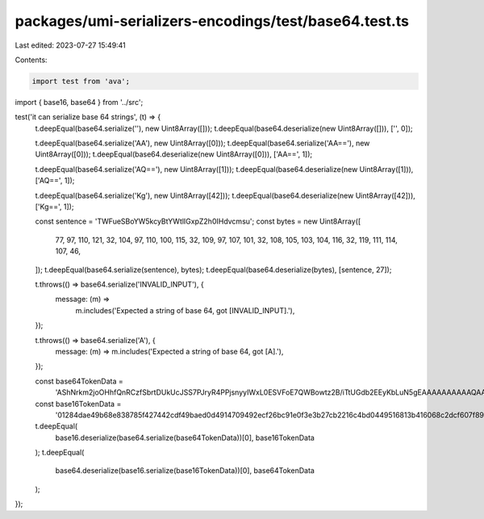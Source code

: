 packages/umi-serializers-encodings/test/base64.test.ts
======================================================

Last edited: 2023-07-27 15:49:41

Contents:

.. code-block:: ts

    import test from 'ava';
import { base16, base64 } from '../src';

test('it can serialize base 64 strings', (t) => {
  t.deepEqual(base64.serialize(''), new Uint8Array([]));
  t.deepEqual(base64.deserialize(new Uint8Array([])), ['', 0]);

  t.deepEqual(base64.serialize('AA'), new Uint8Array([0]));
  t.deepEqual(base64.serialize('AA=='), new Uint8Array([0]));
  t.deepEqual(base64.deserialize(new Uint8Array([0])), ['AA==', 1]);

  t.deepEqual(base64.serialize('AQ=='), new Uint8Array([1]));
  t.deepEqual(base64.deserialize(new Uint8Array([1])), ['AQ==', 1]);

  t.deepEqual(base64.serialize('Kg'), new Uint8Array([42]));
  t.deepEqual(base64.deserialize(new Uint8Array([42])), ['Kg==', 1]);

  const sentence = 'TWFueSBoYW5kcyBtYWtlIGxpZ2h0IHdvcmsu';
  const bytes = new Uint8Array([
    77, 97, 110, 121, 32, 104, 97, 110, 100, 115, 32, 109, 97, 107, 101, 32,
    108, 105, 103, 104, 116, 32, 119, 111, 114, 107, 46,
  ]);
  t.deepEqual(base64.serialize(sentence), bytes);
  t.deepEqual(base64.deserialize(bytes), [sentence, 27]);

  t.throws(() => base64.serialize('INVALID_INPUT'), {
    message: (m) =>
      m.includes('Expected a string of base 64, got [INVALID_INPUT].'),
  });

  t.throws(() => base64.serialize('A'), {
    message: (m) => m.includes('Expected a string of base 64, got [A].'),
  });

  const base64TokenData =
    'AShNrkm2joOHhfQnRCzfSbrtDUkUcJSS7PJryR4PPjsnyyIWxL0ESVFoE7QWBowtz2B/iTtUGdb2EEyKbLuN5gEAAAAAAAAAAQAAAGCtpnOhgF7t+dM8By+nG51mKI9Dgb0RtO/6xvPX1w52AgAAAAAAAAAAAAAAAAEAAAAAAAAAAAAAAAAAAAAAAAAAAAAAAAAAAAAAAAAAAAAAAAAAAAAAAAAA';
  const base16TokenData =
    '01284dae49b68e838785f427442cdf49baed0d4914709492ecf26bc91e0f3e3b27cb2216c4bd0449516813b416068c2dcf607f893b5419d6f6104c8a6cbb8de601000000000000000100000060ada673a1805eedf9d33c072fa71b9d66288f4381bd11b4effac6f3d7d70e76020000000000000000000000000100000000000000000000000000000000000000000000000000000000000000000000000000000000000000';

  t.deepEqual(
    base16.deserialize(base64.serialize(base64TokenData))[0],
    base16TokenData
  );
  t.deepEqual(
    base64.deserialize(base16.serialize(base16TokenData))[0],
    base64TokenData
  );
});


